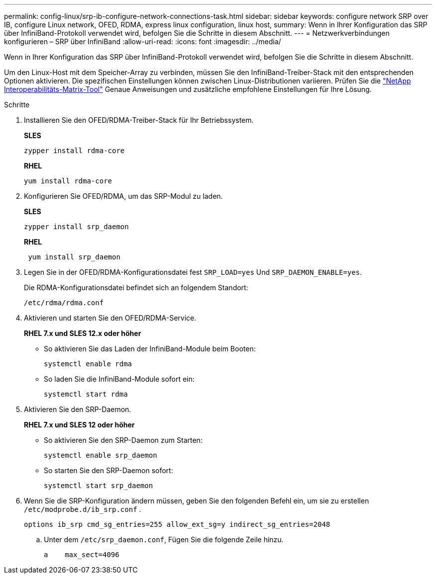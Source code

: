 ---
permalink: config-linux/srp-ib-configure-network-connections-task.html 
sidebar: sidebar 
keywords: configure network SRP over IB, configure Linux network, OFED, RDMA, express linux configuration, linux host, 
summary: Wenn in Ihrer Konfiguration das SRP über InfiniBand-Protokoll verwendet wird, befolgen Sie die Schritte in diesem Abschnitt. 
---
= Netzwerkverbindungen konfigurieren – ​SRP über InfiniBand
:allow-uri-read: 
:icons: font
:imagesdir: ../media/


[role="lead"]
Wenn in Ihrer Konfiguration das SRP über InfiniBand-Protokoll verwendet wird, befolgen Sie die Schritte in diesem Abschnitt.

Um den Linux-Host mit dem Speicher-Array zu verbinden, müssen Sie den InfiniBand-Treiber-Stack mit den entsprechenden Optionen aktivieren. Die spezifischen Einstellungen können zwischen Linux-Distributionen variieren. Prüfen Sie die https://mysupport.netapp.com/matrix["NetApp Interoperabilitäts-Matrix-Tool"^] Genaue Anweisungen und zusätzliche empfohlene Einstellungen für Ihre Lösung.

.Schritte
. Installieren Sie den OFED/RDMA-Treiber-Stack für Ihr Betriebssystem.
+
*SLES*

+
[listing]
----
zypper install rdma-core
----
+
*RHEL*

+
[listing]
----
yum install rdma-core
----
. Konfigurieren Sie OFED/RDMA, um das SRP-Modul zu laden.
+
*SLES*

+
[listing]
----
zypper install srp_daemon
----
+
*RHEL*

+
[listing]
----
 yum install srp_daemon
----
. Legen Sie in der OFED/RDMA-Konfigurationsdatei fest `SRP_LOAD=yes` Und `SRP_DAEMON_ENABLE=yes`.
+
Die RDMA-Konfigurationsdatei befindet sich an folgendem Standort:

+
[listing]
----
/etc/rdma/rdma.conf
----
. Aktivieren und starten Sie den OFED/RDMA-Service.
+
*RHEL 7.x und SLES 12.x oder höher*

+
** So aktivieren Sie das Laden der InfiniBand-Module beim Booten:
+
[listing]
----
systemctl enable rdma
----
** So laden Sie die InfiniBand-Module sofort ein:
+
[listing]
----
systemctl start rdma
----


. Aktivieren Sie den SRP-Daemon.
+
*RHEL 7.x und SLES 12 oder höher*

+
** So aktivieren Sie den SRP-Daemon zum Starten:
+
[listing]
----
systemctl enable srp_daemon
----
** So starten Sie den SRP-Daemon sofort:
+
[listing]
----
systemctl start srp_daemon
----


. Wenn Sie die SRP-Konfiguration ändern müssen, geben Sie den folgenden Befehl ein, um sie zu erstellen `/etc/modprobe.d/ib_srp.conf` .
+
[listing]
----
options ib_srp cmd_sg_entries=255 allow_ext_sg=y indirect_sg_entries=2048
----
+
.. Unter dem `/etc/srp_daemon.conf`, Fügen Sie die folgende Zeile hinzu.
+
[listing]
----
a    max_sect=4096
----



